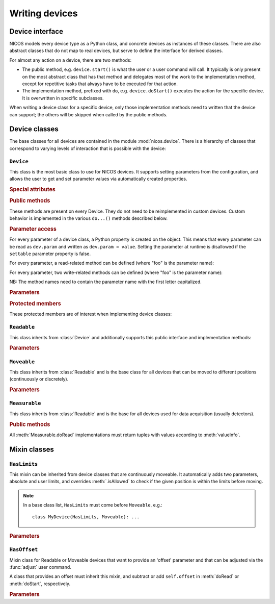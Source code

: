 ===============
Writing devices
===============

.. module:: nicos.device

----------------
Device interface
----------------

NICOS models every device type as a Python class, and concrete devices as
instances of these classes.  There are also abstract classes that do not map to
real devices, but serve to define the interface for derived classes.

For almost any action on a device, there are two methods:

* The public method, e.g. ``device.start()`` is what the user or a user command
  will call.  It typically is only present on the most abstract class that has
  that method and delegates most of the work to the implementation method,
  except for repetitive tasks that always have to be executed for that action.
* The implementation method, prefixed with ``do``, e.g. ``device.doStart()``
  executes the action for the specific device.  It is overwritten in specific
  subclasses.

When writing a device class for a specific device, only those implementation
methods need to written that the device can support; the others will be skipped
when called by the public methods.

--------------
Device classes
--------------

The base classes for all devices are contained in the module
:mod:`nicos.device`.  There is a hierarchy of classes that correspond to varying
levels of interaction that is possible with the device:

``Device``
==========

.. class:: Device

   This class is the most basic class to use for NICOS devices.  It supports
   setting parameters from the configuration, and allows the user to get and set
   parameter values via automatically created properties.

   .. rubric:: Special attributes

   .. attribute:: parameters

      Device objects must have a :attr:`parameters` class attribute that defines
      the available additional parameters.  It must be a dictionary mapping
      parameter name to a :class:`nicos.device.Param` object that describes the
      parameter's properties (e.g. whether is it user-settable).

      The :attr:`parameters` attribute does *not* need to contain the parameters
      of base classes again, they are automatically merged.

      As an example, here is the parameter specification of the ``Device`` class
      itself::

          parameters = {
              'description': Param('A description of the device', type=str,
                                   settable=True),
              'lowlevel':    Param('Whether the device is not interesting to users',
                                   type=bool, default=False),
              'loglevel':    Param('The logging level of the device', type=str,
                                   default='info', settable=True),
          }

   .. attribute:: parameter_overrides

      While a subclass automatically inherits all parameters defined by base
      classes, it can make changes to parameters' properties using the override
      mechanism.  This dictionary, if present, must be a mapping of existing
      parameter names from base classes to :class:`nicos.device.Override`
      objects that describe the desired changes to the parameter info.

      For example, while usually the :attr:`~Readable.unit` parameter is
      mandatory, it can be omitted for devices that can find out their unit
      automatically.  This would be done like this::

         parameter_overrides = {
             'unit': Override(mandatory=False),
         }

   .. attribute:: attached_devices

      Device classes can also have an :attr:`attached_devices` attribute that
      defines the class's "attached devices" it needs to operate, such as a
      low-level communication device, or motor and encoders for an axis class.
      It maps the "internal name" (the device will be available as an attribute
      with that name) to the type of the device (which usually is an abstract
      type).  For example::

         attached_devices = {
             'motor': nicos.motor.Motor,
             'coder': nicos.coder.Coder
         }

      The actual attached devices for a specific instance (given in the
      instance's configuration) are then type-checked against these types.  As a
      special case, if the type is a list containing one type, such as
      ``[Readable]``, the corresponding entry in the configuration must be a
      list of zero to many instances of that type.

      The :attr:`attached_devices` attribute does *not* need to contain the
      entries of base classes again, they are automatically merged.

   .. rubric:: Public methods

   These methods are present on every Device.  They do not need to be
   reimplemented in custom devices.  Custom behavior is implemented in the
   various ``do...()`` methods described below.

   .. automethod:: init

   .. automethod:: shutdown

   .. automethod:: info

   .. automethod:: version

   .. method:: getPar(name)
               setPar(name, value)

      These are compatibility methods from the old NICOS system.  Parameter
      access is now done via a property for every parameter.

   .. rubric:: Parameter access

   For every parameter of a device class, a Python property is created on the
   object.  This means that every parameter can be read as ``dev.param`` and
   written as ``dev.param = value``.  Setting the parameter at runtime is
   disallowed if the ``settable`` parameter property is false.

   For every parameter, a read-related method can be defined (where "foo" is the
   parameter name):

   .. method:: doReadFoo()

      For every parameter "foo", a ``doReadFoo()`` method can be implemented.
      It will be called when the current parameter value is unknown, and cannot
      be determined from the cache.  It should read the parameter value from an
      independent source, such as the hardware or the filesystem.  If no such
      method exists, the parameter value will be the default value from the
      ``default`` parameter property, or if that is missing as well, a default
      value based on the type of the parameter (for number-like parameters, this
      is 0, for string-like parameters the empty string, etc).

   For every parameter, two write-related methods can be defined (where "foo" is
   the parameter name):

   .. method:: doWriteFoo(value)

      The ``doWriteFoo(value)`` method is called when the parameter is set by
      the user (or the program) in the current session, using ``dev.foo =
      value``.  This should write the new parameter value to the hardware, or
      write new parameter values of any dependent devices.  It is only called
      when the current session is in master mode.

      *value* is already type-checked against the parameter type.

      This method can raise :exc:`.ConfigurationError` if the new parameter
      value is invalid.

      If this method returns something other than ``None``, it is used as the
      new parameter value instead of the value given by the user.

   .. method:: doUpdateFoo(value)

      The ``doUpdateFoo(value)`` method, in contrast, is called *in every
      session* when the parameter is changed by the master session, and the
      parameter update is communicated to all other sessions via the cache.
      This method should update *internal* state of the object that depends on
      the values of certain parameters.  It may not access the hardware, set
      other parameters or do write operations on the filesystem.

      ``doUpdateFoo`` is also called when an instance is created and its
      parameters are initialized.

      This method can raise :exc:`.ConfigurationError` if the new parameter
      value is invalid.

   NB: The method names need to contain the parameter name with the first letter
   capitalized.

   .. rubric:: Parameters

   .. parameter:: name : string, optional

      The device name.  This parameter should not be set in the configuration, it
      is set to the chosen device name automatically.

   .. parameter:: description : string, optional

      A more verbose device description.  If not given, this parameter is set to be
      the same as the ``name`` parameter.

   .. parameter:: lowlevel : bool, optional

      Indicates whether the device is "low-level" and should neither be
      presented to users, nor created automatically.  Default is false.

   .. parameter:: loglevel : string, optional

      The loglevel for output from the device.  This must be set to one of the
      loglevel constants.  Default is ``info``.

   .. rubric:: Protected members

   These protected members are of interest when implementing device classes:

   .. attribute:: _mode

      The current :dfn:`execution mode`.  One of ``'master'``, ``'slave'``,
      ``'maintenance'`` and ``'simulation'``.

   .. attribute:: _cache

      The cache client to use for the device (see :class:`.CacheClient`), or
      ``None`` if no cache is available.

   .. attribute:: _adevs

      A dictionary mapping attached device names (as given by the
      :attr:`attached_devices` dictionary) to the actual device instances.

   .. attribute:: _params

      Cached dictionary of parameter values.  Do not use this, rather access the
      parameters via their properties (``self.parametername``).

   .. automethod:: _setROParam

   .. automethod:: _cachelock_acquire
   .. automethod:: _cachelock_release



``Readable``
============

.. class:: Readable

   This class inherits from :class:`Device` and additionally supports this
   public interface and implementation methods:

   .. automethod:: read

   .. automethod:: status

   .. automethod:: reset

   .. automethod:: poll

   .. automethod:: format

   .. method:: info()

      The default implementation of :meth:`Device.info` for Readables adds the
      device main value and status.

   .. automethod:: history

   .. rubric:: Parameters

   .. parameter:: fmtstr : string, optional

      A string format template that determines how :meth:`format` formats the
      device value.  The default is ``'%s'``.

   .. parameter:: unit : string, mandatory

      The unit of the device value.

   .. parameter:: maxage : float, optional

      The maximum age of cached values from this device, in seconds.  Default is
      5 seconds.

   .. parameter:: pollinterval : float, optional

      The interval for polling this device from the :dfn:`NICOS poller`.
      Default is 6 seconds.


``Moveable``
============

.. class:: Moveable

   This class inherits from :class:`Readable` and is the base class for all
   devices that can be moved to different positions (continuously or
   discretely).

   .. automethod:: start

   .. automethod:: isAllowed

   .. automethod:: stop

   .. automethod:: wait

   .. automethod:: fix

   .. automethod:: release

   .. rubric:: Parameters

   .. parameter:: target : any, read-only

      The last target position of a :meth:`start` operation on the device.


``Measurable``
==============

.. class:: Measurable

   This class inherits from :class:`Readable` and is the base for all devices
   used for data acquisition (usually detectors).

   .. rubric:: Public methods

   .. automethod:: start

   .. automethod:: stop

   .. automethod:: pause

   .. automethod:: resume

   .. automethod:: isCompleted

   .. automethod:: wait

   .. automethod:: valueInfo

   All :meth:`Measurable.doRead` implementations must return tuples with values
   according to :meth:`valueInfo`.


-------------
Mixin classes
-------------

``HasLimits``
=============

.. class:: HasLimits

   This mixin can be inherited from device classes that are continuously
   moveable.  It automatically adds two parameters, absolute and user limits,
   and overrides :meth:`.isAllowed` to check if the given position is within the
   limits before moving.

   .. note:: In a base class list, ``HasLimits`` must come before ``Moveable``,
      e.g.::

         class MyDevice(HasLimits, Moveable): ...

   .. rubric:: Parameters

   .. parameter:: abslimits : number tuple, mandatory

      Absolute minimum and maximum values for the device to move to, as a tuple.
      This parameter cannot be set after creation of the device and must be
      given in the setup configuration.

   .. parameter:: userlimits : number tuple, optional

      Minimum and maximum value for the device to move to.  This parameter can
      be set after creation, but not outside the ``abslimits``.


``HasOffset``
=============

.. class:: HasOffset

   Mixin class for Readable or Moveable devices that want to provide an 'offset'
   parameter and that can be adjusted via the :func:`adjust` user command.

   A class that provides an offset must inherit this mixin, and subtract or add
   ``self.offset`` in :meth:`doRead` or :meth:`doStart`, respectively.

   .. rubric:: Parameters

   .. parameter:: offset : number, optional

      The current offset of the device zero to the hardware zero.

      The device position is ``hardware_position - offset``.
